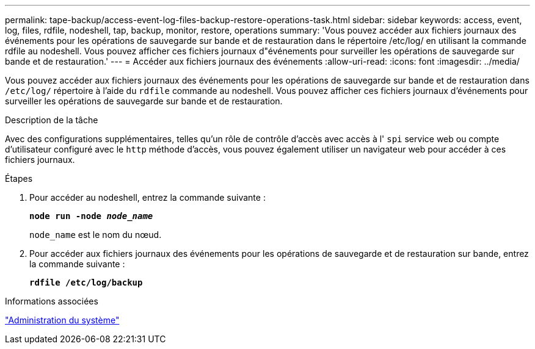 ---
permalink: tape-backup/access-event-log-files-backup-restore-operations-task.html 
sidebar: sidebar 
keywords: access, event, log, files, rdfile, nodeshell, tap, backup, monitor, restore, operations 
summary: 'Vous pouvez accéder aux fichiers journaux des événements pour les opérations de sauvegarde sur bande et de restauration dans le répertoire /etc/log/ en utilisant la commande rdfile au nodeshell. Vous pouvez afficher ces fichiers journaux d"événements pour surveiller les opérations de sauvegarde sur bande et de restauration.' 
---
= Accéder aux fichiers journaux des événements
:allow-uri-read: 
:icons: font
:imagesdir: ../media/


[role="lead"]
Vous pouvez accéder aux fichiers journaux des événements pour les opérations de sauvegarde sur bande et de restauration dans `/etc/log/` répertoire à l'aide du `rdfile` commande au nodeshell. Vous pouvez afficher ces fichiers journaux d'événements pour surveiller les opérations de sauvegarde sur bande et de restauration.

.Description de la tâche
Avec des configurations supplémentaires, telles qu'un rôle de contrôle d'accès avec accès à l' `spi` service web ou compte d'utilisateur configuré avec le `http` méthode d'accès, vous pouvez également utiliser un navigateur web pour accéder à ces fichiers journaux.

.Étapes
. Pour accéder au nodeshell, entrez la commande suivante :
+
`*node run -node _node_name_*`

+
`node_name` est le nom du nœud.

. Pour accéder aux fichiers journaux des événements pour les opérations de sauvegarde et de restauration sur bande, entrez la commande suivante :
+
`*rdfile /etc/log/backup*`



.Informations associées
link:../system-admin/index.html["Administration du système"]
